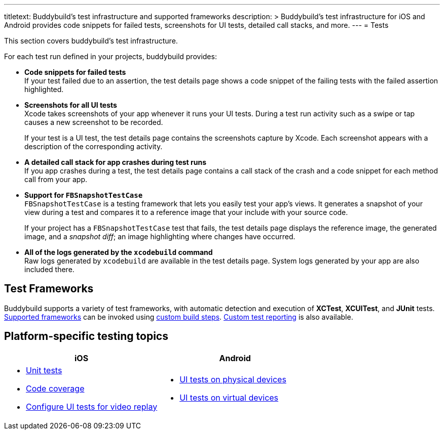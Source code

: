 ---
titletext: Buddybuild's test infrastructure and supported frameworks
description: >
  Buddybuild's test infrastructure for iOS and Android provides code
  snippets for failed tests, screenshots for UI tests, detailed call
  stacks, and more.
---
= Tests

This section covers buddybuild's test infrastructure.

For each test run defined in your projects, buddybuild provides:

[pad]
- **Code snippets for failed tests** +
  If your test failed due to an assertion, the test details page shows a
  code snippet of the failing tests with the failed assertion
  highlighted.

[pad]
- **Screenshots for all UI tests** +
  Xcode takes screenshots of your app whenever it runs your UI tests.
  During a test run activity such as a swipe or tap causes a new
  screenshot to be recorded.
+
If your test is a UI test, the test details page contains the
screenshots capture by Xcode. Each screenshot appears with a description
of the corresponding activity.

[pad]
- **A detailed call stack for app crashes during test runs** +
  If you app crashes during a test, the test details page contains a
  call stack of the crash and a code snippet for each method call from
  your app.

[pad]
- **Support for `FBSnapshotTestCase`** +
  `FBSnapshotTestCase` is a testing framework that lets you easily test
  your app's views. It generates a snapshot of your view during a test
  and compares it to a reference image that your include with your
  source code.
+
If your project has a `FBSnapshotTestCase` test that fails, the test
details page displays the reference image, the generated image, and a
_snapshot diff_; an image highlighting where changes have occurred.

[pad]
- **All of the logs generated by the `xcodebuild` command** +
  Raw logs generated by `xcodebuild` are available in the test details
  page. System logs generated by your app are also included there.


== Test Frameworks

Buddybuild supports a variety of test frameworks, with automatic
detection and execution of **XCTest**, **XCUITest**, and **JUnit**
tests. link:frameworks.adoc[Supported frameworks] can be invoked using
link:../builds/custom_build_steps.adoc[custom build steps].
link:custom.adoc[Custom test reporting] is also available.


== Platform-specific testing topics

[cols="1a,1a", options="header"]
|===
| iOS
| Android

|
- link:ios/tests.adoc[Unit tests]
- link:ios/code_coverage.adoc[Code coverage]
- link:ios/configure_ui_tests_video_recording.adoc[Configure UI tests
  for video replay]

|
- link:android/physical_devices.adoc[UI tests on physical devices]
- link:android/virtual_devices.adoc[UI tests on virtual devices]
|===
